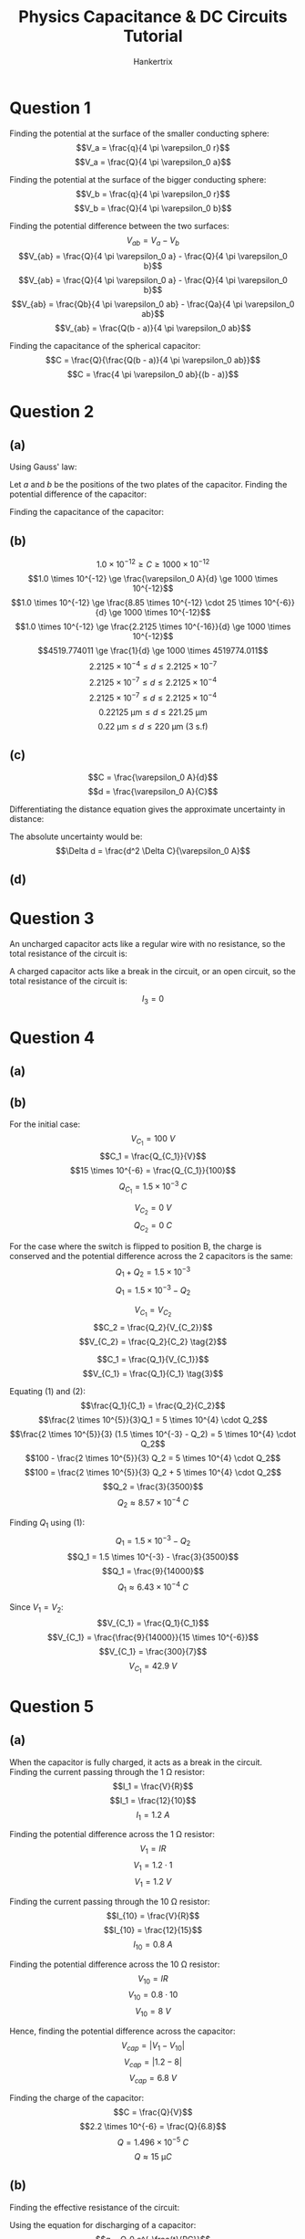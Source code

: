 #+TITLE: Physics Capacitance & DC Circuits Tutorial
#+AUTHOR: Hankertrix
#+STARTUP: showeverything
#+OPTIONS: toc:2
#+LATEX_HEADER: \usepackage{siunitx}

\newpage

* Question 1
Finding the potential at the surface of the smaller conducting sphere:
\[V_a = \frac{q}{4 \pi \varepsilon_0 r}\]
\[V_a = \frac{Q}{4 \pi \varepsilon_0 a}\]

Finding the potential at the surface of the bigger conducting sphere:
\[V_b = \frac{q}{4 \pi \varepsilon_0 r}\]
\[V_b = \frac{Q}{4 \pi \varepsilon_0 b}\]

Finding the potential difference between the two surfaces:
\[V_{ab} = V_a - V_b\]
\[V_{ab} = \frac{Q}{4 \pi \varepsilon_0 a} - \frac{Q}{4 \pi \varepsilon_0 b}\]
\[V_{ab} = \frac{Q}{4 \pi \varepsilon_0 a} - \frac{Q}{4 \pi \varepsilon_0 b}\]
\[V_{ab} = \frac{Qb}{4 \pi \varepsilon_0 ab} - \frac{Qa}{4 \pi \varepsilon_0 ab}\]
\[V_{ab} = \frac{Q(b - a)}{4 \pi \varepsilon_0 ab}\]

Finding the capacitance of the spherical capacitor:
\[C = \frac{Q}{\frac{Q(b - a)}{4 \pi \varepsilon_0 ab}}\]
\[C = \frac{4 \pi \varepsilon_0 ab}{(b - a)}\]


* Question 2

** (a)
Using Gauss' law:
\begin{align*}
\oint \vec{E} \cdot d \vec{A} &= \frac{Q_{encl}}{\varepsilon_0} \\
\oint E \cos \theta \cdot dA &= \frac {Q_{encl}}{\varepsilon_0} \\
\oint E \cdot dA &= \frac {Q_{encl}}{\varepsilon_0} \quad (\because \cos \theta = 1) \\
E \oint dA &= \frac {Q_{encl}}{\varepsilon_0} \\
E A &= \frac {Q_{encl}}{\varepsilon_0} \\
E &= \frac {Q_{encl}}{A \varepsilon_0} \\
\end{align*}

\newpage

Let $a$ and $b$ be the positions of the two plates of the capacitor. Finding the potential difference of the capacitor:
\begin{align*}
V_{ab} &= - \int_b^a \vec{E} \cdot d \vec{l} \\
&= - \int_b^a E \cos \theta \, dl \\
&= - \int_b^a E \, dl \quad (\because \cos \theta = 1) \\
&= - \int_b^a \frac{Q_{encl}}{A \varepsilon_0} \, dl \\
&= - \frac{Q_{encl}}{A \varepsilon_0} \int_b^a \, dl \\
&= - \frac{Q_{encl}}{A \varepsilon_0} \int_b^a \, dl \\
&= \frac{Q_{encl}}{A \varepsilon_0} \int_a^b \, dl \\
&= \frac{Q_{encl}}{A \varepsilon_0} \cdot d \\
&= \frac{Q_{encl}d}{A \varepsilon_0} \\
\end{align*}

Finding the capacitance of the capacitor:
\begin{align*}
C &= \frac{Q}{V_{ab}} \\
&= \frac{Q_{encl}}{\frac{Q_{encl}d}{A \varepsilon_0}} \\
&= \frac{A \varepsilon_0 Q_{encl}}{Q_{encl} d} \\
&= \frac{A \varepsilon_0}{d} \\
&= \frac{\varepsilon_0 A}{d} \textbf{ (Shown)} \\
\end{align*}

\newpage

** (b)
\[1.0 \times 10^{-12} \ge C \ge 1000 \times 10^{-12}\]
\[1.0 \times 10^{-12} \ge \frac{\varepsilon_0 A}{d} \ge 1000 \times 10^{-12}\]
\[1.0 \times 10^{-12} \ge \frac{8.85 \times 10^{-12} \cdot 25 \times 10^{-6}}{d} \ge 1000 \times 10^{-12}\]
\[1.0 \times 10^{-12} \ge \frac{2.2125 \times 10^{-16}}{d} \ge 1000 \times 10^{-12}\]
\[4519.774011 \ge \frac{1}{d} \ge 1000 \times 4519774.011\]
\[2.2125 \times 10^{-4} \le d \le 2.2125 \times 10^{-7}\]
\[2.2125 \times 10^{-7} \le d \le 2.2125 \times 10^{-4}\]
\[2.2125 \times 10^{-7} \le d \le 2.2125 \times 10^{-4}\]
\[\qty{0.22125}{\unit{\micro\metre}} \le d \le \qty{221.25}{\unit{\micro\metre}}\]
\[\qty{0.22}{\unit{\micro\metre}} \le d \le \qty{220}{\unit{\micro\metre}} \text{ (3 s.f)}\]

** (c)
\[C = \frac{\varepsilon_0 A}{d}\]
\[d = \frac{\varepsilon_0 A}{C}\]

Differentiating the distance equation gives the approximate uncertainty in distance:
\begin{align*}
\Delta d &= \frac{dd}{dC} \Delta C \\
&= -\frac{\varepsilon_0 A}{C^2} \Delta C \\
&= -\frac{\varepsilon_0 A}{\left(\frac{\varepsilon_0 A}{d} \right)^2} \Delta C \\
&= -\frac{\varepsilon_0 A}{\frac{\varepsilon_0^2 A^2}{d^2}} \Delta C \\
&= -\frac{d^2 \Delta C}{\varepsilon_0 A} \\
\end{align*}

The absolute uncertainty would be:
\[\Delta d = \frac{d^2 \Delta C}{\varepsilon_0 A}\]

** (d)
\begin{align*}
\Delta d_{min} &= \frac{d^2 \Delta C}{\varepsilon_0 A} \\
&= \frac{(0.22125 \times 10^{-6})^2 \cdot 0.1 \times 10^{-12}}{8.85 \times 10^{-12} \cdot 25 \times 10^{-6}} \\
&= 2.125 \times 10^{-11}
\end{align*}

\begin{align*}
\frac{\Delta d_{min}}{d} &= \frac{2.125 \times 10^{-11}}{0.22125 \times 10^{-6}} \\
&= 0.01\%
\end{align*}

\begin{align*}
\Delta d_{max} &= \frac{d^2 \Delta C}{\varepsilon_0 A} \\
&= \frac{(221.25 \times 10^{-6})^2 \cdot 0.1 \times 10^{-12}}{8.85 \times 10^{-12} \cdot 25 \times 10^{-6}} \\
&= 2.125 \times 10^{-5}
\end{align*}

\begin{align*}
\frac{\Delta d_{max}}{d} &= \frac{2.125 \times 10^{-5}}{221.25 \times 10^{-6}} \\
&= 10.0\%
\end{align*}

\newpage

* Question 3
An uncharged capacitor acts like a regular wire with no resistance, so the total resistance of the circuit is:
\begin{align*}
R_{total} &= R + \frac{1}{\frac{1}{R} + \frac{1}{R}} \\
&= R + \frac{R}{2} \\
&= 1.5R
\end{align*}

\begin{align*}
I_1 &= \frac{\mathcal{E}}{R} \cdot \frac{R}{1.5R} \\
&= \frac{2}{3} \frac{\mathcal{E}}{R}
\end{align*}

\begin{align*}
I_2 &= \frac{\mathcal{E}}{R} \cdot \frac{\frac{R}{2}}{1.5R} \\
&= \frac{1}{3} \frac{\mathcal{E}}{R}
\end{align*}

\begin{align*}
I_3 &= \frac{\mathcal{E}}{R} \cdot \frac{\frac{R}{2}}{1.5R} \\
&= \frac{1}{3} \frac{\mathcal{E}}{R}
\end{align*}

\newpage

A charged capacitor acts like a break in the circuit, or an open circuit, so the total resistance of the circuit is:
\begin{align*}
R_{total} &= R + R \\
&= 2R
\end{align*}

\begin{align*}
I_1 &= \frac{\mathcal{E}}{R} \cdot \frac{R}{2R} \\
&= \frac{1}{2} \frac{\mathcal{E}}{R}
\end{align*}

\begin{align*}
I_2 &= \frac{\mathcal{E}}{R} \cdot \frac{R}{2R} \\
&= \frac{1}{2} \frac{\mathcal{E}}{R}
\end{align*}

\[I_3 = 0\]


* Question 4

** (a)
\begin{align*}
C_{equiv} &= \left( \frac{1}{\left(\frac{1}{15} + \frac{1}{3} \right)^{-1} + 6.00} + \frac{1}{20.0} \right)^{-1} \\
&= \frac{340}{57} \\
&\approx \qty{5.96}{\unit{p.F}}
\end{align*}

\newpage

** (b)
For the initial case:
\[V_{C_1} = \qty{100}{\unit{V}}\]
\[C_1 = \frac{Q_{C_1}}{V}\]
\[15 \times 10^{-6} = \frac{Q_{C_1}}{100}\]
\[Q_{C_1} = 1.5 \times 10^{-3} \ \unit{C}\]

\[V_{C_2} = \qty{0}{\unit{V}}\]
\[Q_{C_2} = \qty{0}{\unit{C}}\]

For the case where the switch is flipped to position B, the charge is conserved and the potential difference across the 2 capacitors is the same:
\[Q_1 + Q_2 = 1.5 \times 10^{-3}\]
\[Q_1 = 1.5 \times 10^{-3} - Q_2 \tag{1}\]

\[V_{C_1} = V_{C_2}\]
\[C_2 = \frac{Q_2}{V_{C_2}}\]
\[V_{C_2} = \frac{Q_2}{C_2} \tag{2}\]

\[C_1 = \frac{Q_1}{V_{C_1}}\]
\[V_{C_1} = \frac{Q_1}{C_1} \tag{3}\]

\newpage

Equating $(1)$ and \((2)\):
\[\frac{Q_1}{C_1} = \frac{Q_2}{C_2}\]
\[\frac{2 \times 10^{5}}{3}Q_1 = 5 \times 10^{4} \cdot Q_2\]
\[\frac{2 \times 10^{5}}{3} (1.5 \times 10^{-3} - Q_2) = 5 \times 10^{4} \cdot Q_2\]
\[100 - \frac{2 \times 10^{5}}{3} Q_2 = 5 \times 10^{4} \cdot Q_2\]
\[100 = \frac{2 \times 10^{5}}{3} Q_2 + 5 \times 10^{4} \cdot Q_2\]
\[Q_2 = \frac{3}{3500}\]
\[Q_2 \approx 8.57 \times 10^{-4} \ \unit{C}\]

Finding \(Q_1\) using \((1)\):
\[Q_1 = 1.5 \times 10^{-3} - Q_2\]
\[Q_1 = 1.5 \times 10^{-3} - \frac{3}{3500}\]
\[Q_1 = \frac{9}{14000}\]
\[Q_1 \approx 6.43 \times 10^{-4} \ \unit{C}\]

Since \(V_1 = V_2\):
\[V_{C_1} = \frac{Q_1}{C_1}\]
\[V_{C_1} = \frac{\frac{9}{14000}}{15 \times 10^{-6}}\]
\[V_{C_1} = \frac{300}{7}\]
\[V_{C_1} = \qty{42.9}{\unit{V}}\]


* Question 5

** (a)
When the capacitor is fully charged, it acts as a break in the circuit.
\\

Finding the current passing through the $\qty{1}{\unit{\ohm}}$ resistor:
\[I_1 = \frac{V}{R}\]
\[I_1 = \frac{12}{10}\]
\[I_1 = \qty{1.2}{\unit{A}}\]

Finding the potential difference across the $\qty{1}{\unit{\ohm}}$ resistor:
\[V_1 = IR\]
\[V_1 = 1.2 \cdot 1\]
\[V_1 = \qty{1.2}{\unit{V}}\]

Finding the current passing through the $\qty{10}{\unit{\ohm}}$ resistor:
\[I_{10} = \frac{V}{R}\]
\[I_{10} = \frac{12}{15}\]
\[I_{10} = \qty{0.8}{\unit{A}}\]

Finding the potential difference across the $\qty{10}{\unit{\ohm}}$ resistor:
\[V_{10} = IR\]
\[V_{10} = 0.8 \cdot 10\]
\[V_{10} = \qty{8}{\unit{V}}\]

Hence, finding the potential difference across the capacitor:
\[V_{cap} = |V_1 - V_{10}|\]
\[V_{cap} = |1.2 - 8|\]
\[V_{cap} = \qty{6.8}{\unit{V}}\]

Finding the charge of the capacitor:
\[C = \frac{Q}{V}\]
\[2.2 \times 10^{-6} = \frac{Q}{6.8}\]
\[Q = 1.496 \times 10^{-5} \ \unit{C}\]
\[Q \approx \qty{15}{\unit{\micro C}}\]

** (b)
Finding the effective resistance of the circuit:
\begin{align*}
R_{equiv} &= \left( \frac{1}{1 + 10} + \frac{1}{9 + 5} \right)^{-1} \\
&= \qty{6.16}{\unit{\ohm}}
\end{align*}

Using the equation for discharging of a capacitor:
\[q = Q_0 e^{-\frac{t}{RC}}\]
\[\frac{3}{100} Q_0 = Q_0 e^{-\frac{t}{6.16 \cdot 2.2 \times 10^{-6}}}\]
\[\frac{3}{100} = e^{-\frac{t}{1.3552 \times 10^{-5}}}\]
\[\ln \left( \frac{3}{100} \right) = - \frac{t}{1.3552 \times 10^{-5}}\]
\[t = 4.752087262 \times 10^{-5} \ \unit{s}\]
\[t \approx \qty{48}{\unit{\micro s}}\]


* Question 6

** (a)
At $t = 0$, the capacitor acts like a regular metal wire, so the potential difference across the resistor $R_1$ is equivalent to the e.m.f of the battery.
\[V_1 = \qty{15.0}{\unit{V}}\]

Potential difference across the capacitor and the other resistor will hence be 0:
\[V_2 = \qty{0}{\unit{V}}\]
\[V_c = \qty{0}{\unit{V}}\]

** (b)
After the switch is closed for a long time, the capacitor is fully charged, and hence acts like a break in the circuit. The total resistance of the circuit is:
\begin{align*}
R_{total} &= 5.00 + 8.00 \\
&= \qty{13}{\unit{\ohm}}
\end{align*}

The current through the circuit is:
\begin{align*}
I &= \frac{V}{R} \\
&= \frac{15}{13} \\
&\approx \qty{1.15}{\unit{V}}
\end{align*}

Hence:
\[I_1 = I_2 = \approx \qty{1.15}{\unit{V}}\]

Since the capacitor is fully charged, no current runs through the capacitor. Thus, \(I_c = 0\).
\\

Finding the potential difference across \(R_1\):
\[V_1 = IR\]
\[V_1 = \frac{15}{13} \cdot 5.00\]
\[V_1 = \frac{75}{13}\]
\[V_1 \approx \qty{5.77}{\unit{V}}\]

Finding the potential difference across \(R_2\):
\[V_2 = IR\]
\[V_2 = \frac{15}{13} \cdot 8.00\]
\[V_2 = \frac{120}{13}\]
\[V_2 \approx \qty{9.23}{\unit{V}}\]

The potential difference across the capacitor is equal to the potential difference across \(R_2\):
\[V_c = V_2 \approx \qty{9.23}{\unit{V}}\]

** (c)
\[I = I_1 + I_2 \tag{1}\]
\[\mathcal{E} = IR_1 + V_c \tag{2}\]
\[\mathcal{E} = IR_1 + I_2R_2 \tag{3}\]

Equating $(2)$ and \((3)\):
\[IR_1 + V_c = IR_1 + I_2 R_2\]
\[V_c = I_2 R_2\]
\[I_2 = \frac{V_c}{R_2} \tag{4}\]

Substituting $(1)$ into \((3)\):
\[\mathcal{E} = (I_1 + I_2) R_1 + I_2R_2\]
\[\mathcal{E} = I_1 R_1 + I_2 R_1 + I_2R_2 \tag{5}\]

Substituting $(4)$ into \((5)\):
\[\mathcal{E} = I_1 R_1 + \frac{V_c}{R_2} R_1 + \frac{V_c}{R_2} R_2\]
\[\mathcal{E} = I_1 R_1 + \frac{V_c R_1}{R_2} + V_c\]
\[\mathcal{E} = I_1 R_1 + V_c \left( 1 + \frac{R_1}{R_2}\right)\]
\[\frac{\mathcal{E}}{R_1} = I_1 + V_c \left( \frac{1}{R_1} + \frac{R_1}{R_2R_1}\right)\]
\[I_1 = \frac{\mathcal{E}}{R_1} - V_c \left( \frac{R_2 + R_1}{R_1R_2}\right) \]

\newpage

Letting \(I_1 = \frac{dQ}{dt}\) and \(V_c = \frac{Q}{C}\):
\[\frac{dQ}{dt} = \frac{\mathcal{E}}{R_1} - \frac{Q}{C} \left( \frac{R_2 + R_1}{R_1 R_2} \right)\]

Let \(\frac{\mathcal{E}}{R_1} = I_0\):
\[\frac{dQ}{dt} = I_0 - \frac{Q}{C} \left( \frac{R_2 + R_1}{R_1 R_2} \right)\]

Let \(\frac{R_1 R_2}{R_1 + R_2} = R_{eq}\):
\[\frac{dQ}{dt} = I_0 - \frac{Q}{R_{eq}C}\]
\[\frac{dQ}{dt} = \frac{I_0 R_{eq}C}{R_{eq}C} - \frac{Q}{R_{eq}C}\]
\[\frac{dQ}{dt} = \frac{I_0 R_{eq}C - Q}{R_{eq}C}\]
\[\frac{1}{\frac{I_0 R_{eq}C - Q}{R_{eq}C}} \frac{dQ}{dt} = 1\]
\[\frac{R_{eq}C}{I_0 R_{eq}C - Q} \frac{dQ}{dt} = 1\]

Integrating both sides with respect to \(t\):
\[\int \frac{R_{eq}C}{I_0 R_{eq}C - Q} \frac{dQ}{dt} \, dt = \int 1 \, dt\]
\[\int \frac{R_{eq}C}{I_0 R_{eq}C - Q} \, dQ = \int 1 \, dt\]
\[R_{eq} C \int \frac{1}{I_0 R_{eq}C - Q} \, dQ = \int 1 \, dt\]
\[\int \frac{1}{I_0 R_{eq}C - Q} \, dQ = \frac{1}{R_{eq} C} \int 1 \, dt\]
\[- \ln |I_0 R_{eq} C - Q| = \frac{1}{R_{eq} C} \cdot t + A, \text{ where } A \text{ is an arbitrary constant}\]
\[\ln |I_0 R_{eq} C - Q| = - \frac{t}{R_{eq} C} - A\]
\[\ln |I_0 R_{eq} C - Q| = e^{- \frac{t}{R_{eq} C} - A}\]
\[I_0 R_{eq} C - Q = Be^{- \frac{t}{R_{eq} C}}, \text{ where } B = e^{-A}\]
\[Q = I_0 R_{eq} C - Be^{- \frac{t}{R_{eq} C}}\]

\newpage

When the capacitor is initially uncharged, \(Q = 0\) and \(t = 0\):
\[0 = I_0 R_{eq} C - Be^{- \frac{0}{R_{eq} C}}\]
\[I_0 R_{eq} C = B(1)\]
\[B = I_0 R_{eq} C\]

Hence:
\[Q = I_0 R_{eq} C - I_0 R_{eq} e^{- \frac{t}{R_{eq} C}}\]
\[Q = I_0 R_{eq} C \left(1 - e^{- \frac{t}{R_{eq} C}} \right)\]

Where:
- $I_0 = \frac{E}{R_1}$
- $R_{eq} = \frac{R_1 R_2}{R_1 + R_2}$


* Question 7

** (a)
Finding the equivalent capacitance of the capacitors:
\begin{align*}
C_{eq} &= \left( \frac{1}{3200} + \frac{1}{1800} \right)^{-1} \\
&= \qty{1152}{\unit{pF}}
\end{align*}

Finding the total energy stored in the capacitors:
\begin{align*}
U &= \frac{1}{2} C_{eq} V^2 \\
&= \frac{1}{2} \cdot 1152 \times 10^{-12} \cdot 12.0^2 \\
&= 8.2944 \times 10^{-8} \ \unit{J} \\
&\approx \qty{82.9}{\unit{nJ}}
\end{align*}

** (b)
Finding the equation for the potential difference across the capacitor:
\[C = \frac{Q}{V}\]
\[Q = VC\]

Since the capacitors are in series, they have the same charge. Finding the charge on each of the capacitors:
\[Q = VC\]
\[Q = 12 \cdot 1152 \times 10^{-12}\]
\[Q = 1.3824 \times 10^{-8} \ \unit{C}\]

When the capacitors are connected, positive plate to positive plate and negative plate to negative plate. The charges will flow until the potential difference across both capacitors are equal. Also, since the capacitors are connected in parallel, the charge held by the capacitors is doubled. Hence:
\[V_1 = V_2\]
\[\frac{Q_1}{C_1} = \frac{Q_2}{C_2}\]
\[\frac{Q_1}{3200 \times 10^{-12}} = \frac{Q_2}{1800 \times 10^{-12}}\]
\[Q_1 = \frac{16}{9}Q_2 \tag{1}\]

By the conservation of charge:
\[Q_{total} = Q_1 + Q_2\]
\[Q_{total} = \frac{16}{9} Q_2 + Q_2\]
\[1.3824 \times 10^{-8} \cdot 2  = \frac{25}{9} Q_2\]
\[Q_2 = 9.95328 \times 10^{-9}\]
\[Q_2 \approx \qty{0.10}{\unit{\micro F}}\]

From \((1)\):
\[Q_1 = \frac{16}{9} \cdot 9.95328 \times 10^{-9}\]
\[Q_1 = 1.769472 \times 10^{-8}\]
\[Q_1 \approx \qty{0.18}{\unit{\micro F}}\]


* Question 8
Finding the current in the circuit:
\[I = \frac{V}{R}\]
\[I = \frac{E}{r + R}\]

Finding the potential difference across the variable resistor:
\[V = IR\]
\[V = \frac{ER}{r + R}\]

Finding the power delivered to the load:
\[P = \frac{V^2}{R}\]
\[P = \frac{\left( \frac{ER}{r + R}\right)^2}{R}\]
\[P = \frac{\frac{E^2 R^2}{(r + R)^2}}{R}\]
\[P = \frac{E^2 R}{(r + R)^2}\]

Differentiating with respect to \(R\):
\begin{align*}
\frac{dP}{dR} &= E \left( \frac{(r + R)^2 - (2R(r + R))}{((r + R)^2)^2} \right) \\
&= E \left( \frac{r^2 + 2rR + R^2 - 2rR - 2R^2}{(r + R)^4} \right) \\
&= E \left( \frac{r^2 - R^2}{(r + R)^4} \right) \\
&= E \left( \frac{(r + R)(r - R)}{(r + R)^4} \right) \\
&= E \left( \frac{(r - R)}{(r + R)^3} \right) \\
&= \frac{E(r - R)}{(r + R)^3} \\
\end{align*}

Finding the stationary points of \(P\) by setting \(\frac{dP}{dR} = 0\):
\[\frac{dP}{dR} = 0\]
\[\frac{E(r - R)}{(r + R)^3} = 0\]
\[E(r - R) = 0\]
\[r - R = 0\]
\[R = r\]

Finding the second derivative of \(P\):
\begin{align*}
\frac{d^2P}{dR^2} &= E \left( \frac{-(r + R)^3 - 3(r + R)^2 (r - R)}{((r + R)^3)^2} \right) \\
&= E \left( \frac{(r + R)^2 (- r - R - 3r + 3R)}{(r + R)^6} \right) \\
&= \frac{E(- r - R - 3r + 3R)}{(r + R)^4} \\
&= \frac{E(2R - 4r)}{(r + R)^4} \\
&= \frac{2E(R - 2r)}{(r + R)^4} < 0 \text{ for } R > 0, r > 0\\
\end{align*}

Since the second derivative of \(P\) is always negative, \(R = r\) must be a maximum point. Hence, when \(R = r\), there is maximum power transfer *(shown)*.

\newpage

* Question 9

** (a)
Let \(I_1\) be the current running through battery \(A\) and \(I_2\) be the current running through battery \(B\).
\\

Using Kirchhoff's voltage law on the loop on the left, with the current starting at \(P\) and moving in the clockwise direction:
\[20 - V_4 - V_{R_A} - 12 - V_{4} = 0\]
\[8 - 2V_4 - V_{R_A} = 0\]
\[V_{R_A} = 8 - 2V_4\]
\[V_{R_A} = 8 - 2 \cdot 0.5 \times 4\]
\[V_{R_A} = 4\]
\[I_1R = 4\]
\[I_1 = \frac{4}{R} \tag{1}\]

Using Kirchhoff's voltage law on the loop on the right, with the current starting at \(Q\) and moving in the clockwise direction:
\[-V_{30} + 12 - V_{R_B} + 12 + V_{R_A} = 0\]
\[-30I_2 + 12 - I_2 R + 12 + I_1 R = 0\]
\[-30I_2 - I_2 R + I_1 R = -24\]
\[30I_2 + I_2 R - I_1 R = 24\]
\[30I_2 + I_2 R = 24 + I_1 R\]
\[(30 + R)I_2 = 24 + I_1 R\]
\[I_2 = \frac{24 + I_1 R}{30 + R} \tag{2}\]

\newpage

Substituting $(1)$ into \((2)\):
\[I_2 = \frac{24 + \frac{4}{R} R}{30 + R}\]
\[I_2 = \frac{24 + 4}{30 + R}\]
\[I_2 = \frac{28}{30 + R} \tag{3}\]

Using Kirchhoff's current law at the junction \(Q\):
\[0.5 = I_1 + I_2\]
\[0.5 = \frac{4}{R} + \frac{28}{30 + R}\]
\[1 = \frac{8}{R} + \frac{56}{30 + R}\]
\[1 = \frac{8(30 + R)}{R (30 + R)} + \frac{56R}{R(30 + R)}\]
\[R(30 + R) = 8(30 + R) + 56R\]
\[30R + R^2 = 240 + 8R + 56R\]
\[30R + R^2 = 240 + 64R\]
\[R^2 - 34R = 240\]
\[R^2 - 34R - 240 = 0\]

Using a calculator to solve the equation:
\[R = 40 \quad \text{or} \quad R = -6\]

Since \(R > 0\):
\[R = \qty{40}{\unit{\ohm}} \textbf{ (Shown)}\]

Finding \(I_1\) from \((1)\):
\[I_1 = \frac{4}{R}\]
\[I_1 = \frac{4}{40}\]
\[I_1 = \qty{0.1}{\unit{A}}\]

Finding \(I_2\) from \((3)\):
\[I_2 = \frac{28}{30 + R}\]
\[I_2 = \frac{28}{30 + 40}\]
\[I_2 = \frac{28}{70}\]
\[I_2 = \qty{0.4}{\unit{A}}\]

** (b)
Finding the potential difference across the internal resistance of battery \(B\):
\[V_{B} = I_2 R\]
\[V_{B} = 0.4 \cdot 40\]
\[V_{B} = 16\]

Since the potential difference across the internal resistance of battery \(B\) is the same as the potential difference between the \(\qty{0}{\unit{V}}\) point and the point between battery $B$ and its internal resistance, the point between battery $B$ and its internal resistance will hence be at a potential of \(\qty{16}{\unit{V}}\). This will be the reference point to calculate the rest of the potentials.
\\

Walking backwards through the circuit and using the assignments for the components in the part \((a)\), we subtract the potential difference across battery $B$, then we add the potential difference across the \(\qty{30}{\unit{\ohm}}\) resistor. Hence, the potential at \(Q\) is:
\begin{align*}
V_Q &= 16 - 12 + 0.4 \cdot 30 \\
&= \qty{16}{\unit{V}}
\end{align*}

Continuing to walk backwards through the circuit from point \(Q\), we add the potential difference across the \(\qty{4}{\unit{\ohm}}\) resistor, then we subtract the potential difference across the main \(\qty{20}{\unit{V}}\) battery. Hence, the potential at \(P\) is:
\begin{align*}
V_P &= 16 + 0.5 \cdot 4 - 20 \\
&= \qty{-2}{\unit{V}}
\end{align*}

* Question 10

** (a)
Let $I_1$ be the current pointing from $X$ to $A$, $I_2$ be the current pointing straight down from $X$, $I_3$ be the current pointing from $X$ to $Y$, $I_4$ be the current pointing from $Y$ to $X$, $I_5$ be the current pointing straight up from point $Y$, and $I_6$ be the current pointing from $Y$ to $B$.
\[I_1 + I_2 + I_3 = 0\]
\[\frac{V_X - V_A}{1000} + \frac{V_X - V_B}{3000} + \frac{V_X - V_Y}{100} = 0\]
\[\frac{V_X - 1}{1000} + \frac{V_X - 0}{3000} + \frac{V_X - V_Y}{100} = 0\]
\[\frac{V_X - 1}{1000} + \frac{V_X}{3000} + \frac{V_X - V_Y}{100} = 0\]
\[\frac{3V_X - 3}{3000} + \frac{V_X}{3000} + \frac{30V_X - 30V_Y}{3000} = 0\]
\[\frac{34V_X - 30V_Y - 3}{3000} = 0\]
\[34V_X - 30V_Y - 3 = 0\]
\[34V_X = 30V_Y + 3\]
\[V_X = \frac{15}{17}V_Y + \frac{3}{34} \tag{1}\]

\newpage

\[I_4 + I_5 + I_6 = 0\]
\[\frac{V_Y - V_X}{100} + \frac{V_Y - V_A}{1000} + \frac{V_Y - V_B}{2000} = 0\]
\[\frac{V_Y - V_X}{100} + \frac{V_Y - 1}{2000} + \frac{V_Y - 0}{2000} = 0\]
\[\frac{V_Y - V_X}{100} + \frac{V_Y - 1}{2000} + \frac{V_Y}{2000} = 0\]
\[\frac{20V_Y - 20V_X}{2000} + \frac{V_Y - 1}{2000} + \frac{V_Y}{2000} = 0\]
\[\frac{22V_Y - 20V_X - 1}{2000} = 0\]
\[22V_Y - 20V_X - 1 = 0\]
\[22V_Y = 20V_X + 1\]
\[V_Y = \frac{10}{11} V_X + \frac{1}{22} \tag{2}\]

Substituting $(2)$ into \((1)\):
\[V_X = \frac{15}{17} \left( \frac{10}{11} V_X + \frac{1}{22} \right) + \frac{3}{34}\]
\[V_X = \frac{150}{187}V_X + \frac{24}{187}\]
\[\frac{37}{187}V_X = \frac{24}{187}\]
\[V_X = \frac{24}{37}\]
\[V_X \approx \qty{0.65}{\unit{V}} \tag{3}\]

Finding \(V_Y\):
\[V_Y = \frac{10}{11} \frac{24}{37} + \frac{1}{22}\]
\[V_Y = \frac{47}{74}\]
\[V_Y \approx \qty{0.63}{\unit{V}}\]

** (b)
Finding the current from point $A$ to point \(X\):
\begin{align*}
I_{AX} &= \frac{V_A - V_X}{1000} \\
&= \frac{1 - \frac{24}{37}}{1000} \\
&= 3.513513514 \times 10^{-4}
\end{align*}

Finding the current from point $A$ to point \(Y\):
\begin{align*}
I_{AY} &= \frac{V_A - V_Y}{1000} \\
&= \frac{1 - \frac{47}{74}}{2000} \\
&= 1.824324324 \times 10^{-4}
\end{align*}

Finding the total current:
\begin{align*}
I_{T} &= I_{AX} + I_{AX} \\
&= 3.513513514 \times 10^{-4} + 1.824324324 \times 10^{-4} \\
&= 5.337837838 \times 10^{-4}
\end{align*}

Finding the resistance of the circuit between $A$ and \(B\):
\begin{align*}
R_{T} &= \frac{V}{I} \\
&= \frac{1}{5.337837838} \\
&= 1873.417722 \\
&\approx \qty{1873}{\unit{\ohm}}
\end{align*}

\newpage

* Question 11

** (a)
For the arrangement on the right, it can be treated as 2 capacitors in parallel.
\begin{align*}
C_1 &= \frac{K_1 \varepsilon_0 \frac{A}{2}}{d} \\
&= \frac{K_1 \varepsilon_0 A}{2d}
\end{align*}

\begin{align*}
C_2 &= \frac{K_2 \varepsilon_0 \frac{A}{2}}{d} \\
&= \frac{K_2 \varepsilon_0 A}{2d}
\end{align*}

\begin{align*}
C_{equiv} &= C_1 + C_2 \\
&= \frac{K_1 \varepsilon_0 A}{2d} + \frac{K_2 \varepsilon_0 A}{2d} \\
&= \frac{\varepsilon_0 A (K_1 + K_2)}{2d}
\end{align*}

\newpage

For the arrangement on the left, it can be treated as 2 capacitors in series:
\begin{align*}
C_1 &= \frac{K_1 \varepsilon_0 A}{\frac{d}{2}} \\
&= \frac{2K_1 \varepsilon_0 A}{d}
\end{align*}

\begin{align*}
C_2 &= \frac{K_2 \varepsilon_0 A}{\frac{d}{2}} \\
&= \frac{2K_2 \varepsilon_0 A}{d}
\end{align*}

\begin{align*}
C_{equiv} &= \frac{1}{C_1} + \frac{1}{C_2} \\
&= \left( \frac{1}{\frac{2K_1 \varepsilon_0 A}{d}} + \frac{1}{\frac{2K_2 \varepsilon_0 A}{d}} \right)^{-1} \\
&= \left( \frac{d}{2K_1 \varepsilon_0 A} + \frac{d}{2K_2 \varepsilon_0 A} \right)^{-1} \\
&= \left( \frac{d}{2 \varepsilon_0 A} \left( \frac{1}{K_1} + \frac{1}{K_2} \right) \right)^{-1} \\
&= \left( \frac{d}{2 \varepsilon_0 A} \left( \frac{K_2}{K_1 K_2} + \frac{K_1}{K_2 K_1} \right) \right)^{-1} \\
&= \left( \frac{d}{2 \varepsilon_0 A} \left( \frac{K_2 + K_1}{K_1K_2} \right) \right)^{-1} \\
&= \left( \frac{d(K_1 + K_2)}{2 \varepsilon_0 A K_1 K_2} \right)^{-1} \\
&= \frac{2 \varepsilon_0 A K_1 K_2}{d (K_1 + K_2)} \\
\end{align*}

